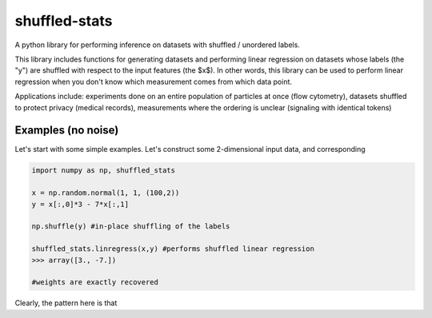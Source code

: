 shuffled-stats
===========
A python library for performing inference on datasets with shuffled / unordered labels. 

This library includes functions for generating datasets and performing linear regression on datasets whose labels (the "y") are shuffled with respect to the input features (the $x$). In other words, this library can be used to perform linear regression when you don't know which measurement comes from which data point.

Applications include: experiments done on an entire population of particles at once (flow cytometry), datasets shuffled to protect privacy (medical records), measurements where the ordering is unclear (signaling with identical tokens)

Examples (no noise)
-------
Let's start with some simple examples. Let's construct some 2-dimensional input data, and corresponding 

.. code-block:: python

	import numpy as np, shuffled_stats

	x = np.random.normal(1, 1, (100,2))
	y = x[:,0]*3 - 7*x[:,1]

	np.shuffle(y) #in-place shuffling of the labels

	shuffled_stats.linregress(x,y) #performs shuffled linear regression
	>>> array([3., -7.])

	#weights are exactly recovered


Clearly, the pattern here is that 
